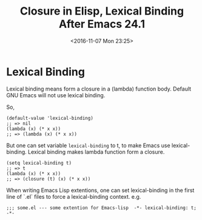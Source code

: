 #+TITLE: Closure in Elisp, Lexical Binding After Emacs 24.1
#+DATE: <2016-11-07 Mon 23:25>
#+TAGS: Emacs,
#+LAYOUT: post
#+CATEGORIES: emacs

* Lexical Binding
  Lexical binding means form a closure in a (lambda) function body.
  Default GNU Emacs will not use lexical binding.

  So,
  #+BEGIN_SRC elisp
    (default-value 'lexical-binding)
    ;; => nil
    (lambda (x) (* x x))
    ;; => (lambda (x) (* x x))
  #+END_SRC

  But one can set variable ~lexical-binding~ to t, to make Emacs use
  lexical-binding. Lexical binding makes lambda function form a closure.
  #+BEGIN_SRC elisp
    (setq lexical-binding t)
    ;; => t
    (lambda (x) (* x x))
    ;; => (closure (t) (x) (* x x))
  #+END_SRC

  When writing Emacs Lisp extentions, one can set lexical-binding in the first
  line of `.el` files to force a lexical-binding context. e.g.
  #+BEGIN_SRC 
    ;;; some.el --- some extention for Emacs-lisp  -*- lexical-binding: t; -*-
  #+END_SRC
